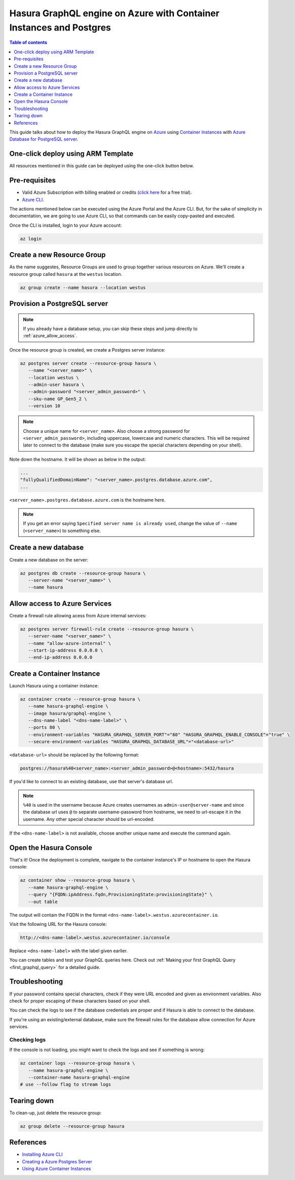 .. meta::
   :description: Deploy Hasura GraphQL engine on Azure with Container Instances and Postgres
   :keywords: hasura, docs, guide, deployment, azure, container, postgres

.. _deploy_azure_ci_pg:

Hasura GraphQL engine on Azure with Container Instances and Postgres
====================================================================

.. contents:: Table of contents
  :backlinks: none
  :depth: 1
  :local:

This guide talks about how to deploy the Hasura GraphQL engine on `Azure
<https://azure.microsoft.com>`__ using `Container Instances
<https://azure.microsoft.com/en-us/services/container-instances/>`__ with `Azure
Database for PostgreSQL server <https://azure.microsoft.com/en-us/services/postgresql/>`__.

One-click deploy using ARM Template
-----------------------------------

All resources mentioned in this guide can be deployed using the one-click button below.


.. rst-class:: api_tabs
.. tabs::

  .. tab:: With a new Postgres Server

     .. image:: https://azuredeploy.net/deploybutton.png
       :width: 200px
       :alt: azure_deploy_button_new_pg
       :class: no-shadow
       :target: https://portal.azure.com/#create/Microsoft.Template/uri/https%3a%2f%2fraw.githubusercontent.com%2fhasura%2fgraphql-engine%2fstable%2finstall-manifests%2fazure-container-with-pg%2fazuredeploy.json
     
     (This button takes you to the Azure Portal, you might want to :kbd:`Ctrl+Click` to
     open it in a new tab. Read more about this Resource Manager Template `here <https://github.com/hasura/graphql-engine/tree/stable/install-manifests/azure-container-with-pg>`__).

  .. tab:: With an existing Postgres Server

     .. image:: https://azuredeploy.net/deploybutton.png
       :width: 200px
       :alt: azure_deploy_button_existing_pg
       :class: no-shadow
       :target: https://portal.azure.com/#create/Microsoft.Template/uri/https%3a%2f%2fraw.githubusercontent.com%2fhasura%2fgraphql-engine%2fstable%2finstall-manifests%2fazure-container%2fazuredeploy.json
     
     (This button takes you to the Azure Portal, you might want to :kbd:`Ctrl+Click` to
     open it in a new tab. Read more about this Resource Manager Template `here <https://github.com/hasura/graphql-engine/tree/stable/install-manifests/azure-container>`__).


Pre-requisites
--------------

- Valid Azure Subscription with billing enabled or credits (`click
  here <https://azure.microsoft.com/en-us/free/>`__ for a free trial).
- `Azure CLI <https://docs.microsoft.com/en-us/cli/azure/install-azure-cli>`__.

The actions mentioned below can be executed using the Azure Portal and the Azure CLI. But,
for the sake of simplicity in documentation, we are going to use Azure CLI, so
that commands can be easily copy-pasted and executed.

Once the CLI is installed, login to your Azure account:

.. code-block:: bash

   az login

Create a new Resource Group
---------------------------

As the name suggestes, Resource Groups are used to group together various
resources on Azure. We'll create a resource group called ``hasura`` at the
``westus`` location.

.. code-block:: bash

   az group create --name hasura --location westus

Provision a PostgreSQL server
-----------------------------

.. note::

   If you already have a database setup, you can skip these steps and jump
   directly to :ref:`azure_allow_access`.

Once the resource group is created, we create a Postgres server instance:

.. code-block:: bash

   az postgres server create --resource-group hasura \
      --name "<server_name>" \
      --location westus \
      --admin-user hasura \
      --admin-password "<server_admin_password>" \
      --sku-name GP_Gen5_2 \
      --version 10

.. note::

   Choose a unique name for ``<server_name>``. Also choose a strong password for
   ``<server_admin_password>``, including uppercase, lowercase and numeric characters.
   This will be required later to connect to the database
   (make sure you escape the special characters depending on your shell).

Note down the hostname. It will be shown as below in the output:

.. code-block:: bash

     ...
     "fullyQualifiedDomainName": "<server_name>.postgres.database.azure.com",
     ...

``<server_name>.postgres.database.azure.com`` is the hostname here.

.. note::

   If you get an error saying ``Specified server name is already used``, change
   the value of ``--name`` (``<server_name>``) to something else.

Create a new database
---------------------

Create a new database on the server:

.. code-block:: bash

   az postgres db create --resource-group hasura \
      --server-name "<server_name>" \
      --name hasura

.. _azure_allow_access:

Allow access to Azure Services
------------------------------

Create a firewall rule allowing acess from Azure internal services:

.. code-block:: bash

   az postgres server firewall-rule create --resource-group hasura \
      --server-name "<server_name>" \
      --name "allow-azure-internal" \
      --start-ip-address 0.0.0.0 \
      --end-ip-address 0.0.0.0

Create a Container Instance
---------------------------

Launch Hasura using a container instance:

.. code-block:: bash

   az container create --resource-group hasura \
      --name hasura-graphql-engine \
      --image hasura/graphql-engine \
      --dns-name-label "<dns-name-label>" \
      --ports 80 \
      --environment-variables "HASURA_GRAPHQL_SERVER_PORT"="80" "HASURA_GRAPHQL_ENABLE_CONSOLE"="true" \
      --secure-environment-variables "HASURA_GRAPHQL_DATABASE_URL"="<database-url>"

``<database-url>`` should be replaced by the following format:

.. code-block:: bash

   postgres://hasura%40<server_name>:<server_admin_password>@<hostname>:5432/hasura

If you'd like to connect to an existing database, use that server's database url.

.. note::

   ``%40`` is used in the username because Azure creates usernames as
   ``admin-user@server-name`` and since the database url uses ``@`` to separate
   username-password from hostname, we need to url-escape it in the username.
   Any other special character should be url-encoded.

If the ``<dns-name-label>`` is not available, choose another unique name and
execute the command again.

Open the Hasura Console
-----------------------

That's it! Once the deployment is complete, navigate to the container instance's
IP or hostname to open the Hasura console:

.. code-block:: bash

   az container show --resource-group hasura \
      --name hasura-graphql-engine \
      --query "{FQDN:ipAddress.fqdn,ProvisioningState:provisioningState}" \
      --out table

The output will contain the FQDN in the format
``<dns-name-label>.westus.azurecontainer.io``.

Visit the following URL for the Hasura console:

.. code:: 

   http://<dns-name-label>.westus.azurecontainer.io/console

Replace ``<dns-name-label>`` with the label given earlier.

.. image:: https://storage.googleapis.com/graphql-engine-cdn.hasura.io/main-repo/img/azure_arm_aci_console_graphiql.png
   :class: no-shadow
   :alt: Hasura console

You can create tables and test your GraphQL queries here. Check out :ref:`Making
your first GraphQL Query <first_graphql_query>` for a detailed guide.

Troubleshooting
---------------

If your password contains special characters, check if they were URL encoded
and given as environment variables. Also check for proper escaping of
these characters based on your shell.

You can check the logs to see if the database credentials are proper and if
Hasura is able to connect to the database.

If you're using an existing/external database, make sure the firewall rules for
the database allow connection for Azure services.

Checking logs
^^^^^^^^^^^^^

If the console is not loading, you might want to check the logs and see if something
is wrong:

.. code-block:: bash

   az container logs --resource-group hasura \
      --name hasura-graphql-engine \
      --container-name hasura-graphql-engine
   # use --follow flag to stream logs

Tearing down
------------

To clean-up, just delete the resource group:

.. code-block:: bash

   az group delete --resource-group hasura

References
----------

- `Installing Azure CLI <https://docs.microsoft.com/en-us/cli/azure/install-azure-cli>`_
- `Creating a Azure Postgres Server
  <https://docs.microsoft.com/en-us/azure/postgresql/quickstart-create-server-database-azure-cli>`_
- `Using Azure Container Instances
  <https://docs.microsoft.com/en-us/azure/container-instances/container-instances-quickstart>`_
